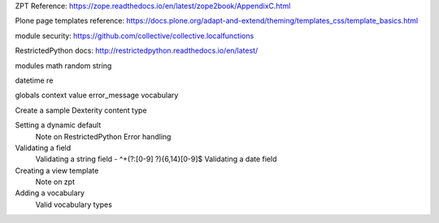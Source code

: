 ZPT Reference: https://zope.readthedocs.io/en/latest/zope2book/AppendixC.html

Plone page templates reference: https://docs.plone.org/adapt-and-extend/theming/templates_css/template_basics.html

module security: https://github.com/collective/collective.localfunctions

RestrictedPython docs: http://restrictedpython.readthedocs.io/en/latest/

modules
math
random
string

datetime
re

globals
context
value
error_message
vocabulary

Create a sample Dexterity content type

Setting a dynamic default
    Note on RestrictedPython
    Error handling

Validating a field
    Validating a string field - ^\+(?:[0-9] ?){6,14}[0-9]$
    Validating a date field

Creating a view template
    Note on zpt

Adding a vocabulary
    Valid vocabulary types
